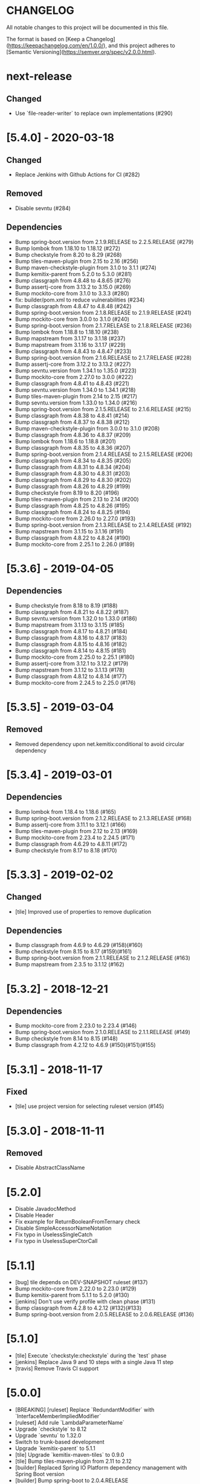 * CHANGELOG

All notable changes to this project will be documented in this file.

The format is based on [Keep a Changelog](https://keepachangelog.com/en/1.0.0/),
and this project adheres to [Semantic Versioning](https://semver.org/spec/v2.0.0.html).

* next-release

** Changed

   - Use `file-reader-writer` to replace own implementations (#290)

* [5.4.0] - 2020-03-18

** Changed

   - Replace Jenkins with Github Actions for CI (#282)

** Removed

   - Disable sevntu (#284)

** Dependencies

 * Bump spring-boot.version from 2.1.9.RELEASE to 2.2.5.RELEASE (#279)
 * Bump lombok from 1.18.10 to 1.18.12 (#272)
 * Bump checkstyle from 8.20 to 8.29 (#268)
 * Bump tiles-maven-plugin from 2.15 to 2.16 (#256)
 * Bump maven-checkstyle-plugin from 3.1.0 to 3.1.1 (#274)
 * Bump kemitix-parent from 5.2.0 to 5.3.0 (#281)
 * Bump classgraph from 4.8.48 to 4.8.65 (#276)
 * Bump assertj-core from 3.13.2 to 3.15.0 (#269)
 * Bump mockito-core from 3.1.0 to 3.3.3 (#280)
 * fix: builder/pom.xml to reduce vulnerabilities (#234)
 * Bump classgraph from 4.8.47 to 4.8.48 (#242)
 * Bump spring-boot.version from 2.1.8.RELEASE to 2.1.9.RELEASE (#241)
 * Bump mockito-core from 3.0.0 to 3.1.0 (#240)
 * Bump spring-boot.version from 2.1.7.RELEASE to 2.1.8.RELEASE (#236)
 * Bump lombok from 1.18.8 to 1.18.10 (#238)
 * Bump mapstream from 3.1.17 to 3.1.18 (#237)
 * Bump mapstream from 3.1.16 to 3.1.17 (#229)
 * Bump classgraph from 4.8.43 to 4.8.47 (#233)
 * Bump spring-boot.version from 2.1.6.RELEASE to 2.1.7.RELEASE (#228)
 * Bump assertj-core from 3.12.2 to 3.13.2 (#227)
 * Bump sevntu.version from 1.34.1 to 1.35.0 (#223)
 * Bump mockito-core from 2.27.0 to 3.0.0 (#222)
 * Bump classgraph from 4.8.41 to 4.8.43 (#221)
 * Bump sevntu.version from 1.34.0 to 1.34.1 (#218)
 * Bump tiles-maven-plugin from 2.14 to 2.15 (#217)
 * Bump sevntu.version from 1.33.0 to 1.34.0 (#216)
 * Bump spring-boot.version from 2.1.5.RELEASE to 2.1.6.RELEASE (#215)
 * Bump classgraph from 4.8.38 to 4.8.41 (#214)
 * Bump classgraph from 4.8.37 to 4.8.38 (#212)
 * Bump maven-checkstyle-plugin from 3.0.0 to 3.1.0 (#208)
 * Bump classgraph from 4.8.36 to 4.8.37 (#209)
 * Bump lombok from 1.18.6 to 1.18.8 (#201)
 * Bump classgraph from 4.8.35 to 4.8.36 (#207)
 * Bump spring-boot.version from 2.1.4.RELEASE to 2.1.5.RELEASE (#206)
 * Bump classgraph from 4.8.34 to 4.8.35 (#205)
 * Bump classgraph from 4.8.31 to 4.8.34 (#204)
 * Bump classgraph from 4.8.30 to 4.8.31 (#203)
 * Bump classgraph from 4.8.29 to 4.8.30 (#202)
 * Bump classgraph from 4.8.26 to 4.8.29 (#199)
 * Bump checkstyle from 8.19 to 8.20 (#196)
 * Bump tiles-maven-plugin from 2.13 to 2.14 (#200)
 * Bump classgraph from 4.8.25 to 4.8.26 (#195)
 * Bump classgraph from 4.8.24 to 4.8.25 (#194)
 * Bump mockito-core from 2.26.0 to 2.27.0 (#193)
 * Bump spring-boot.version from 2.1.3.RELEASE to 2.1.4.RELEASE (#192)
 * Bump mapstream from 3.1.15 to 3.1.16 (#191)
 * Bump classgraph from 4.8.22 to 4.8.24 (#190)
 * Bump mockito-core from 2.25.1 to 2.26.0 (#189)

* [5.3.6] - 2019-04-05

** Dependencies

   - Bump checkstyle from 8.18 to 8.19 (#188)
   - Bump classgraph from 4.8.21 to 4.8.22 (#187)
   - Bump sevntu.version from 1.32.0 to 1.33.0 (#186)
   - Bump mapstream from 3.1.13 to 3.1.15 (#185)
   - Bump classgraph from 4.8.17 to 4.8.21 (#184)
   - Bump classgraph from 4.8.16 to 4.8.17 (#183)
   - Bump classgraph from 4.8.15 to 4.8.16 (#182)
   - Bump classgraph from 4.8.14 to 4.8.15 (#181)
   - Bump mockito-core from 2.25.0 to 2.25.1 (#180)
   - Bump assertj-core from 3.12.1 to 3.12.2 (#179)
   - Bump mapstream from 3.1.12 to 3.1.13 (#178)
   - Bump classgraph from 4.8.12 to 4.8.14 (#177)
   - Bump mockito-core from 2.24.5 to 2.25.0 (#176)

* [5.3.5] - 2019-03-04

** Removed

   - Removed dependency upon net.kemitix:conditional to avoid circular
     dependency

* [5.3.4] - 2019-03-01

** Dependencies

   - Bump lombok from 1.18.4 to 1.18.6 (#165)
   - Bump spring-boot.version from 2.1.2.RELEASE to 2.1.3.RELEASE (#168)
   - Bump assertj-core from 3.11.1 to 3.12.1 (#166)
   - Bump tiles-maven-plugin from 2.12 to 2.13 (#169)
   - Bump mockito-core from 2.23.4 to 2.24.5 (#171)
   - Bump classgraph from 4.6.29 to 4.8.11 (#172)
   - Bump checkstyle from 8.17 to 8.18 (#170)

* [5.3.3] - 2019-02-02

** Changed

   - [tile] Improved use of properties to remove duplication

** Dependencies

   - Bump classgraph from 4.6.9 to 4.6.29 (#158)(#160)
   - Bump checkstyle from 8.15 to 8.17 (#159)(#161)
   - Bump spring-boot.version from 2.1.1.RELEASE to 2.1.2.RELEASE (#163)
   - Bump mapstream from 2.3.5 to 3.1.12 (#162)

* [5.3.2] - 2018-12-21

** Dependencies

   * Bump mockito-core from 2.23.0 to 2.23.4 (#146)
   * Bump spring-boot.version from 2.1.0.RELEASE to 2.1.1.RELEASE (#149)
   * Bump checkstyle from 8.14 to 8.15 (#148)
   * Bump classgraph from 4.2.12 to 4.6.9 (#150)(#151)(#155)

* [5.3.1] - 2018-11-17

** Fixed

   * [tile] use project version for selecting ruleset version (#145)

* [5.3.0] - 2018-11-11

** Removed

   * Disable AbstractClassName

* [5.2.0]
 
  * Disable JavadocMethod
  * Disable Header
  * Fix example for ReturnBooleanFromTernary check
  * Disable SimpleAccessorNameNotation
  * Fix typo in UselessSingleCatch
  * Fix typo in UselessSuperCtorCall

* [5.1.1]

  * [bug] tile depends on DEV-SNAPSHOT ruleset (#137)
  * Bump mockito-core from 2.22.0 to 2.23.0 (#129)
  * Bump kemitix-parent from 5.1.1 to 5.2.0 (#130)
  * [jenkins] Don't use verify profile with clean phase (#131)
  * Bump classgraph from 4.2.8 to 4.2.12 (#132)(#133)
  * Bump spring-boot.version from 2.0.5.RELEASE to 2.0.6.RELEASE (#136)

* [5.1.0]

  * [tile] Execute `checkstyle:checkstyle` during the `test` phase
  * [jenkins] Replace Java 9 and 10 steps with a single Java 11 step
  * [travis] Remove Travis CI support

* [5.0.0]

  * [BREAKING] [ruleset] Replace `RedundantModifier` with `InterfaceMemberImpliedModifier`
  * [ruleset] Add rule `LambdaParameterName`
  * Upgrade `checkstyle` to 8.12
  * Upgrade `sevntu` to 1.32.0
  * Switch to trunk-based development
  * Upgrade `kemitix-parent` to 5.1.1
  * [tile] Upgrade `kemitix-maven-tiles` to 0.9.0
  * [tile] Bump tiles-maven-plugin from 2.11 to 2.12
  * [builder] Replaced Spring IO Platform dependency management with Spring Boot version
  * [builder] Bump spring-boot to 2.0.4.RELEASE
  * [builder] Upgrade `lombok` to 1.18.2
  * [builder] Bump mockito-core from 2.19.0 to 2.21.0
  * [builder] Upgrade `assertj` to 3.11.0
  * [builder] Upgrade `conditional` to 0.6.0
  * [builder] Upgrade `fast-classpath-scanner` to `classgraph`
  * [builder] Upgrade `javax-annotation-api` to 1.3.2
  * Add badges to README

* [4.1.1]

  * Fix version of `ruleset` used in `tile`

* [4.1.0]

  * `EmptyLineSeparator`: disabled
  * Upgrade `tiles-maven-plugin` to 2.11
  * Upgrade `checkstyle` to 8.10
  * Upgrade `sevntu-checkstyle` to 1.29.0
  * Upgrade `secntu-checkstyle` to 1.27.0
  * Upgrade `checkstyle` to 8.7 (properly now that it is supported by sevntu)

* [4.0.1]

  * Add sourceDirectories to avoid scanning generated sources
  * Upgrade lombok to 1.16.20
  * Upgrade kemitix-maven-tiles to 0.3.0

* [4.0.0]

  * Upgrade to `maven-checkstyle-plugin` 3.0.0
  * Change ruleset groupId/artifactId to `net.kemitix.checkstyle/ruleset`
  * Add maven-tile `net.kemitix.checkstyle:tile`
  * \[bug] update the ruleset files
  * Restore Header and JavadocPackage checks
  * Add missing reasons for disabling checks

* [3.4.0]

  * Disable Header check
  * Remove requirement for `@author` in Type Javadoc
  * Disable AvoidStarImport check
  * Disable AvoidStaticImport check
  * Disable JavadocPackage check
  * Upgrade `checkstyle` to 8.7
  * Upgrade `sevntu-checkstyle` to 1.26.0

* [3.3.0]

  * Upgrade spring boot to 1.5.4
  * Upgrade platform to Brussels-SR3
  * Upgrade checkstyle to 8.0
  * Upgrade immutables to 2.5.6
  * Upgrade mockito to 2.8.47
  * Upgrade sevntu to 1.24.1
  * Enable rule: EmptyPublicCtorInClass
  * Enable rule: WhiteSpaceBeforeArrayInitializer
  * Enable rule: FinalizeImplementation
  * Enable rule: AvoidDefaultSerializableInInnerClass

* [3.2.0]

  * Restructure module parent poms
  * Upgrade kemitix-parent to 3.0.0
  * CheckMojo: provide name for parameter 'level'
  * Normalise maven pom names
  * circle.yml: added
  * travis-ci: publish code coverate to codecov
  * Add level 0 Disabled

* [3.1.0]

  * Upgrade checkstyle to 7.8
  * Upgrade sevntu to 1.24.0
  * Add Rule: MoveVariableInsideIf
  * Add Rule: ForbidWildcardAsReturnType
  * Modify Rule: ExplicitInitialization only applies to objects
  * Add Wercker CI
  * Add Shippable CI

* [3.0.1]

  * Add travis deploy to nexus

* [3.0.0]

  * BREAKING: Replace goals for plugin: use 'check' and configuration/level (see README.md)
  * Rules are properly listed in README.md alphabetically
  * Add unit tests for plugin

* [2.3.0]

  * Add org.immutables:value compatibility for level 5-complexity (disable ForbidWildcardAsReturn)
  * Upgrade checkstyle to 7.6.1

* [2.2.0]

  * Upgrade sevntu to 1.23.1
  * Upgrade checkstyle to 7.6
  * Detect sync conflicts

* [2.1.3]

  * Change required pom dependency
  * Only apply checks to code in: src/main/java
  * Replace parent pom with kemitix-parent:2.4.0
  * Remove dependency on kemitix-checkstyle-ruleset-maven-plugin for builder module

* [2.1.2]

  * Use the plugin version to find plugin's own pom

* [2.1.1]

  * Load plugin dependency versions from the plugin's own pom
  * Cross-platform build

* [2.1.0]

  * Upgrade dependencies, including checkstyle to 7.5.1

* [2.0.3]

  * plugin-sample: Add distributionManagement

* [2.0.2]

  * Add distributionManagement to parent

* [2.0.1]

  * ruleset: restore properties used in release profile

* [2.0.0]

  * Split ruleset into 5 levels
  * Provide plugin to simplify use

* [1.0.0]

  * LineLength: allow lines up to 120 characters
  * AtclauseOrder: use order forced by IntelliJ
  * JavadocMethod: now required on protected and package methods
  * JavadocType: require @author tag in name (email) format
  * JavaNCSS: restrict limits another 20%
  * MethodLength: reduced to max 40 lines
  * ModifiedControlVariable: don't apply to enhanced for loops
  * NestedTryDepth: prevent any nesting of try blocks
  * NoWhiteSpaceAfter: prevent dot separator (.) from being the last character on line
  * NPathComplexity: reduce to 5 to match CyclomaticComplexity
  * PackageName: restrict to lowercase letters and numbers
  * ParameterNumber: don't apply to @Overridden methods
  * EitherLogOrThrow: support java.util.logging.Logger
  * TodoComment: only match against comments
  * IllegalType: recognise more classes from Collections
  * Remove checks: RedundantImport, ForbidThrowAnonymousExceptions, AvoidConditionInversionCheck and FinalLocalVariable
  * Added checks: AvoidInlineConditionals, EqualsAvoidNull, FinalLocalVariable, Header, IllegalToken, InterfaceTypeParameterName, MethodTypeParameterName, NoFinalizer, NoLineWrap, PackageAnnotation, RequireThis, SuppressWarnings, Translation, UncommentedMain and UniqueProperties

* [0.1.0]

  * Initial Release

